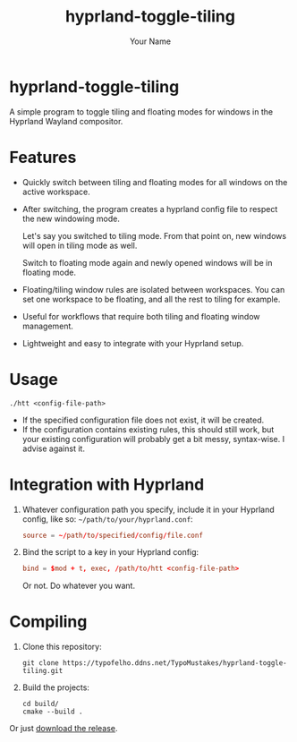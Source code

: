 #+TITLE: hyprland-toggle-tiling
#+AUTHOR: Your Name
#+OPTIONS: toc:nil

* hyprland-toggle-tiling

A simple program to toggle tiling and floating modes for windows in the Hyprland Wayland compositor.

[[./demo.gif]]

* Features

- Quickly switch between tiling and floating modes for all windows on the active workspace.
- After switching, the program creates a hyprland config file to respect the new windowing mode.

  Let's say you switched to tiling mode. From that point on, new windows will open in tiling mode as well.

  Switch to floating mode again and newly opened windows will be in floating mode.
- Floating/tiling window rules are isolated between workspaces. You can set one workspace to be floating, and all the rest to tiling for example.
- Useful for workflows that require both tiling and floating window management.
- Lightweight and easy to integrate with your Hyprland setup.

* Usage
#+BEGIN_SRC shell
./htt <config-file-path>
#+END_SRC
- If the specified configuration file does not exist, it will be created.
- If the configuration contains existing rules, this should still work, but your existing configuration will probably get a bit messy, syntax-wise. I advise against it.

* Integration with Hyprland
1. Whatever configuration path you specify, include it in your Hyprland config, like so:
   ~~/path/to/your/hyprland.conf~:
   #+BEGIN_SRC conf
   source = ~/path/to/specified/config/file.conf
   #+END_SRC

2. Bind the script to a key in your Hyprland config:
    #+BEGIN_SRC conf
    bind = $mod + t, exec, /path/to/htt <config-file-path>
    #+END_SRC

    Or not. Do whatever you want.

* Compiling

1. Clone this repository:
    #+BEGIN_SRC shell
    git clone https://typofelho.ddns.net/TypoMustakes/hyprland-toggle-tiling.git
    #+END_SRC

2. Build the projects:
    #+BEGIN_SRC shell
    cd build/
    cmake --build .
    #+END_SRC

Or just [[https://typofelho.ddns.net/TypoMustakes/hyprland-toggle-tiling/releases/tag/1.1.0][download the release]].

